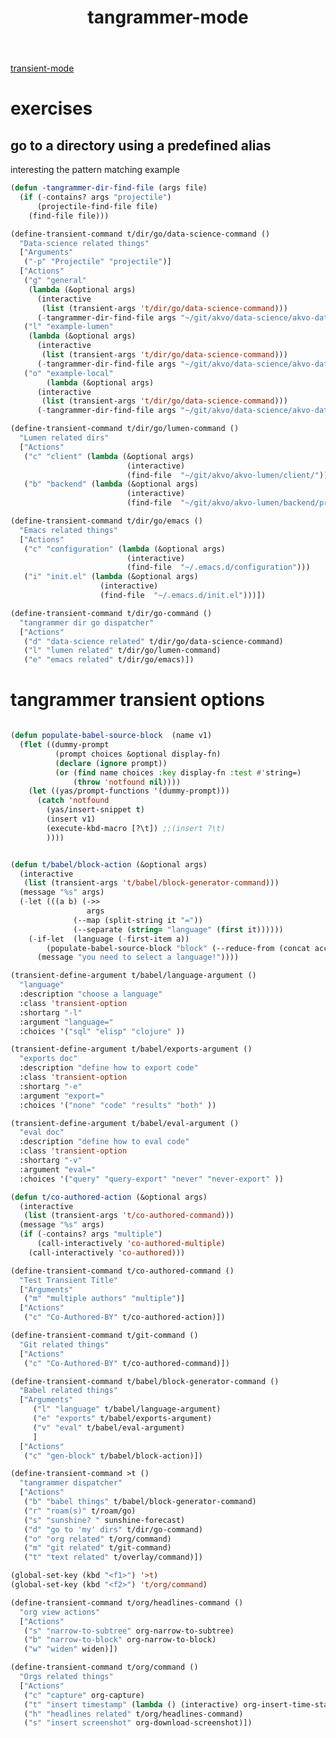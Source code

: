 #+title: tangrammer-mode

[[file:20201028091004-transient_mode.org][transient-mode]]

* exercises
** go to a directory using a predefined alias

   interesting the pattern matching example 
#+BEGIN_SRC emacs-lisp :results silent 
(defun -tangrammer-dir-find-file (args file)
  (if (-contains? args "projectile")
      (projectile-find-file file)
    (find-file file)))

(define-transient-command t/dir/go/data-science-command ()
  "Data-science related things"
  ["Arguments"
   ("-p" "Projectile" "projectile")]
  ["Actions"
   ("g" "general"
    (lambda (&optional args)
      (interactive
       (list (transient-args 't/dir/go/data-science-command)))
      (-tangrammer-dir-find-file args "~/git/akvo/data-science/akvo-data-science-services")))
   ("l" "example-lumen"
    (lambda (&optional args)
      (interactive
       (list (transient-args 't/dir/go/data-science-command)))
      (-tangrammer-dir-find-file args "~/git/akvo/data-science/akvo-data-science-services/projects/example-lumen")))
   ("o" "example-local"
        (lambda (&optional args)
      (interactive
       (list (transient-args 't/dir/go/data-science-command)))
      (-tangrammer-dir-find-file args "~/git/akvo/data-science/akvo-data-science-services/projects/example-local")))])

(define-transient-command t/dir/go/lumen-command ()
  "Lumen related dirs"  
  ["Actions"
   ("c" "client" (lambda (&optional args)
                          (interactive)
                          (find-file  "~/git/akvo/akvo-lumen/client/")))
   ("b" "backend" (lambda (&optional args)
                          (interactive)
                          (find-file  "~/git/akvo/akvo-lumen/backend/project.clj")))])

(define-transient-command t/dir/go/emacs ()
  "Emacs related things"
  ["Actions"
   ("c" "configuration" (lambda (&optional args)
                          (interactive)
                          (find-file  "~/.emacs.d/configuration")))
   ("i" "init.el" (lambda (&optional args)
                    (interactive)
                    (find-file  "~/.emacs.d/init.el")))])

(define-transient-command t/dir/go-command ()
  "tangrammer dir go dispatcher"
  ["Actions"
   ("d" "data-science related" t/dir/go/data-science-command)
   ("l" "lumen related" t/dir/go/lumen-command)
   ("e" "emacs related" t/dir/go/emacs)])
     #+END_SRC

* tangrammer transient options

#+BEGIN_SRC emacs-lisp :results silent 

(defun populate-babel-source-block  (name v1)
  (flet ((dummy-prompt
          (prompt choices &optional display-fn)
          (declare (ignore prompt))
          (or (find name choices :key display-fn :test #'string=)
              (throw 'notfound nil))))
    (let ((yas/prompt-functions '(dummy-prompt)))
      (catch 'notfound
        (yas/insert-snippet t)
        (insert v1)
        (execute-kbd-macro [?\t]) ;;(insert ?\t)	
        ))))


(defun t/babel/block-action (&optional args)
  (interactive
   (list (transient-args 't/babel/block-generator-command)))
  (message "%s" args)
  (-let (((a b) (->>
                 args
              (--map (split-string it "="))
              (--separate (string= "language" (first it))))))
    (-if-let  (language (-first-item a))      
        (populate-babel-source-block "block" (--reduce-from (concat acc " " it) (-last-item language) (--map (format ":%s %s" (-first-item it) (-last-item it)) b)))
      (message "you need to select a language!"))))

(transient-define-argument t/babel/language-argument ()
  "language"
  :description "choose a language"
  :class 'transient-option
  :shortarg "-l"
  :argument "language="
  :choices '("sql" "elisp" "clojure" ))

(transient-define-argument t/babel/exports-argument ()
  "exports doc"
  :description "define how to export code"
  :class 'transient-option
  :shortarg "-e"
  :argument "export="
  :choices '("none" "code" "results" "both" ))

(transient-define-argument t/babel/eval-argument ()
  "eval doc"
  :description "define how to eval code"
  :class 'transient-option
  :shortarg "-v"
  :argument "eval="
  :choices '("query" "query-export" "never" "never-export" ))

(defun t/co-authored-action (&optional args)
  (interactive
   (list (transient-args 't/co-authored-command)))
  (message "%s" args)
  (if (-contains? args "multiple")
      (call-interactively 'co-authored-multiple)
    (call-interactively 'co-authored)))

(define-transient-command t/co-authored-command ()
  "Test Transient Title"
  ["Arguments"
   ("m" "multiple authors" "multiple")]
  ["Actions"
   ("c" "Co-Authored-BY" t/co-authored-action)])

(define-transient-command t/git-command ()
  "Git related things"
  ["Actions"
   ("c" "Co-Authored-BY" t/co-authored-command)])

(define-transient-command t/babel/block-generator-command ()
  "Babel related things"
  ["Arguments"
     ("l" "language" t/babel/language-argument)
     ("e" "exports" t/babel/exports-argument)
     ("v" "eval" t/babel/eval-argument)
     ]
  ["Actions"
   ("c" "gen-block" t/babel/block-action)])

(define-transient-command >t ()
  "tangrammer dispatcher"
  ["Actions"
   ("b" "babel things" t/babel/block-generator-command)
   ("r" "roam(s)" t/roam/go)
   ("s" "sunshine? " sunshine-forecast)
   ("d" "go to 'my' dirs" t/dir/go-command)
   ("o" "org related" t/org/command)
   ("m" "git related" t/git-command)
   ("t" "text related" t/overlay/command)])

#+END_SRC

 #+BEGIN_SRC emacs-lisp :results silent 
 (global-set-key (kbd "<f1>") '>t)
 (global-set-key (kbd "<f2>") 't/org/command)

 #+END_SRC


#+BEGIN_SRC emacs-lisp :results silent 
(define-transient-command t/org/headlines-command ()
  "org view actions"
  ["Actions"
   ("s" "narrow-to-subtree" org-narrow-to-subtree)
   ("b" "narrow-to-block" org-narrow-to-block)
   ("w" "widen" widen)])

(define-transient-command t/org/command ()
  "Orgs related things"
  ["Actions"
   ("c" "capture" org-capture)
   ("t" "insert timestamp" (lambda () (interactive) org-insert-time-stamp))
   ("h" "headlines related" t/org/headlines-command)
   ("s" "insert screenshot" org-download-screenshot)])
#+END_SRC


 


